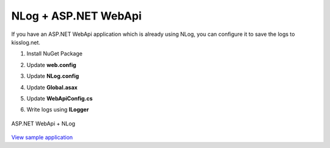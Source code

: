 NLog + ASP.NET WebApi
======================

If you have an ASP.NET WebApi application which is already using NLog, you can configure it to save the logs to kisslog.net.

1. Install NuGet Package

.. code-block:: none
    :caption: Package Manager Console

    PM> Install-Package KissLog.AspNet.WebApi
    PM> Install-Package KissLog.Adapters.NLog


2. Update **web.config**

.. code-block:: xml
    :caption: web.config

    <configuration>
        <appSettings>
            <add key="KissLog.OrganizationId" value="_OrganizationId_" />
            <add key="KissLog.ApplicationId" value="_ApplicationId_" />
            <add key="KissLog.ApiUrl" value="https://api.kisslog.net" />
        </appSettings>
    </configuration>

3. Update **NLog.config**

.. code-block:: xml
    :caption: NLog.config
    :emphasize-lines: 3-5,9,14

    <?xml version="1.0" encoding="utf-8" ?>
    <nlog xmlns="http://www.nlog-project.org/schemas/NLog.xsd" xmlns:xsi="http://www.w3.org/2001/XMLSchema-instance">
        <extensions>
            <add assembly="KissLog.Adapters.NLog"/>
        </extensions>
 
        <targets>
            <target name="logfile" xsi:type="File" fileName="${baseDir}/logs/nlog-${shortdate}.log" layout="${longdate} ${uppercase:${level}} ${message}" />
            <target name="kisslog" xsi:type="KissLog" layout="${message}" />
        </targets>
 
        <rules>
            <logger name="*" minlevel="Trace" writeTo="logfile" />
            <logger name="*" minlevel="Trace" writeTo="kisslog" />
        </rules>
    </nlog>

4. Update **Global.asax**

.. code-block:: c#
    :caption: Global.asax
    :linenos:
    :emphasize-lines: 1-4,14,17-30,32,55,58,73,75-80

    using KissLog;
    using KissLog.AspNet.Web;
    using KissLog.CloudListeners.Auth;
    using KissLog.CloudListeners.RequestLogsListener;
    
    namespace MyApp.WebApi
    {
        public class WebApiApplication : System.Web.HttpApplication
        {
            protected void Application_Start()
            {
                GlobalConfiguration.Configure(WebApiConfig.Register);

                ConfigureKissLog();
            }

            protected void Application_Error(object sender, EventArgs e)
            {
                Exception exception = Server.GetLastError();
                if (exception != null)
                {
                    var logger = Logger.Factory.Get();
                    logger.Error(exception);

                    if(logger.AutoFlush() == false)
                    {
                        Logger.NotifyListeners(logger);
                    }
                }
            }

            private void ConfigureKissLog()
            {
                // optional KissLog configuration
                KissLogConfiguration.Options
                    .AppendExceptionDetails((Exception ex) =>
                    {
                        StringBuilder sb = new StringBuilder();
    
                        if (ex is System.NullReferenceException nullRefException)
                        {
                            sb.AppendLine("Important: check for null references");
                        }
    
                        return sb.ToString();
                    });
    
                // KissLog internal logs
                KissLogConfiguration.InternalLog = (message) =>
                {
                    Debug.WriteLine(message);
                };

                // register logs output
                RegisterKissLogListeners();
            }

            private void RegisterKissLogListeners()
            {
                // multiple listeners can be registered using KissLogConfiguration.Listeners.Add() method

                // add KissLog.net cloud listener
                KissLogConfiguration.Listeners.Add(new RequestLogsApiListener(new Application(
                    ConfigurationManager.AppSettings["KissLog.OrganizationId"],
                    ConfigurationManager.AppSettings["KissLog.ApplicationId"])
                )
                {
                    ApiUrl = ConfigurationManager.AppSettings["KissLog.ApiUrl"]
                });
            }

            // Register HttpModule
            public static KissLogHttpModule KissLogHttpModule = new KissLogHttpModule();

            public override void Init()
            {
                base.Init();

                KissLogHttpModule.Init(this);
            }
        }
    }

5. Update **WebApiConfig.cs**

.. code-block:: c#
    :caption: WebApiConfig.cs
    :linenos:
    :emphasize-lines: 12, 15

    using KissLog.AspNet.WebApi;
    using System.Web.Http;
    using System.Web.Http.ExceptionHandling;
    
    namespace MyApp.WebApi
    {
        public static class WebApiConfig
        {
            public static void Register(HttpConfiguration config)
            {
                // Add KissLog Exception logger
                config.Services.Replace(typeof(IExceptionLogger), new KissLogExceptionLogger());
    
                // Add KissLog exception filter
                config.Filters.Add(new KissLogWebApiExceptionFilterAttribute());
    
                // Web API routes
                config.MapHttpAttributeRoutes();
    
                config.Routes.MapHttpRoute(
                    name: "DefaultApi",
                    routeTemplate: "api/{controller}/{id}",
                    defaults: new { id = RouteParameter.Optional }
                );
            }
        }
    }

6. Write logs using **ILogger**

.. code-block:: c#
    :caption: ValuesController.cs
    :linenos:
    :emphasize-lines: 1,7,10,15

    using NLog;

    namespace MyApp.WebApi.Controllers
    {
        public class ValuesController : ApiController
        {
            private readonly ILogger _logger;
            public ValuesController()
            {
                _logger = LogManager.GetCurrentClassLogger();
            }

            public IEnumerable<string> Get()
            {
                _logger.Info("Hello world from NLog!");
                _logger.Trace("Trace message");
                _logger.Debug("Debug message");
                _logger.Info("Info message");
                _logger.Warn("Warning message");
                _logger.Error("Error message");
                _logger.Fatal("Fatal message");

                return new string[] { "value1", "value2" };
            }
        }
    }

.. figure:: images/NLog-AspNet-WebApi.png
   :alt: ASP.NET WebApi + NLog
   :align: center

   ASP.NET WebApi + NLog

`View sample application <https://github.com/KissLog-net/KissLog.Samples/tree/master/src/NLog-AspNet-WebApi>`_